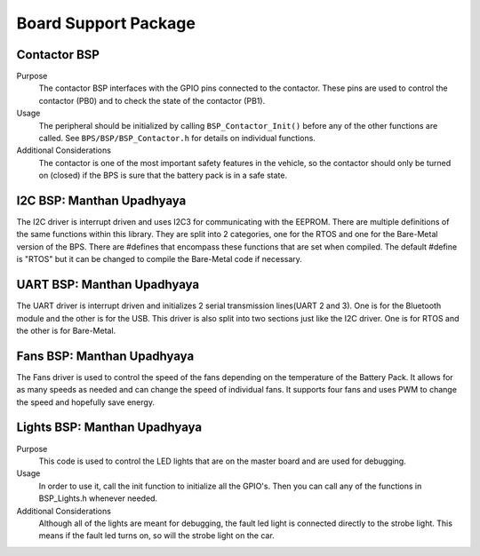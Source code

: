 ***********************
Board Support Package
***********************

Contactor BSP
=============

Purpose
    The contactor BSP interfaces with the GPIO pins connected to the contactor. These pins are used to control the contactor (PB0) and to check 
    the state of the contactor (PB1).

Usage
    The peripheral should be initialized by calling ``BSP_Contactor_Init()`` before any of the other functions are called. See ``BPS/BSP/BSP_Contactor.h`` 
    for details on individual functions.

Additional Considerations
    The contactor is one of the most important safety features in the vehicle, so the contactor should only be turned on (closed) if the BPS is sure that the
    battery pack is in a safe state.

I2C BSP: Manthan Upadhyaya
=================================

The I2C driver is interrupt driven and uses I2C3 for communicating with the EEPROM. 
There are multiple definitions of the same functions within this library. They are split into 2 
categories, one for the RTOS and one for the Bare-Metal version of the BPS. There are #defines that 
encompass these functions that are set when compiled. The default #define is "RTOS" but it can be 
changed to compile the Bare-Metal code if necessary.

UART BSP: Manthan Upadhyaya
==================================

The UART driver is interrupt driven and initializes 2 serial transmission lines(UART 2 and 3). One 
is for the Bluetooth module and the other is for the USB. This driver is also split into two
sections just like the I2C driver. One is for RTOS and the other is for Bare-Metal. 

Fans BSP: Manthan Upadhyaya
==================================

The Fans driver is used to control the speed of the fans depending on the temperature of the Battery
Pack. It allows for as many speeds as needed and can change the speed of individual fans. It supports
four fans and uses PWM to change the speed and hopefully save energy. 

Lights BSP: Manthan Upadhyaya
=================================

Purpose
    This code is used to control the LED lights that are on the master board and are used for
    debugging. 

Usage
    In order to use it, call the init function to initialize all the GPIO's. Then you can call any
    of the functions in BSP_Lights.h whenever needed.

Additional Considerations
    Although all of the lights are meant for debugging, the fault led light is connected directly
    to the strobe light. This means if the fault led turns on, so will the strobe light on the car.